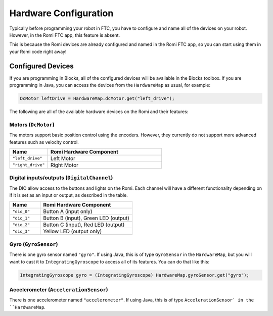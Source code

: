 Hardware Configuration
======================
Typically before programming your robot in FTC, you have to configure and name all of the devices on your robot.
However, in the Romi FTC app, this feature is absent.

This is because the Romi devices are already configured and named in the Romi FTC app, so you can start using them in your Romi code right away!

Configured Devices
------------------
If you are programming in Blocks, all of the configured devices will be available in the Blocks toolbox.
If you are programming in Java, you can access the devices from the ``HardwareMap`` as usual, for example:

.. code-block:: java

  DcMotor leftDrive = HardwareMap.dcMotor.get("left_drive");

The following are all of the available hardware devices on the Romi and their features:

Motors (``DcMotor``)
^^^^^^^^^^^^^^^^^^^^^^^

The motors support basic position control using the encoders. However, they currently do not support more advanced features such as velocity control.

.. list-table::
   :widths: 25 75
   :header-rows: 1

   * - Name
     - Romi Hardware Component
   * - ``"left_drive"``
     - Left Motor
   * - ``"right_drive"``
     - Right Motor

Digital inputs/outputs (``DigitalChannel``)
^^^^^^^^^^^^^^^^^^^^^^^^^^^^^^^^^^^^^^^^^^^^

The DIO allow access to the buttons and lights on the Romi. Each channel will have a different functionality depending on
if it is set as an input or output, as described in the table.

.. list-table::
   :widths: 25 75
   :header-rows: 1

   * - Name
     - Romi Hardware Component
   * - ``"dio_0"``
     - Button A (input only)
   * - ``"dio_1"``
     - Button B (input), Green LED (output)
   * - ``"dio_2"``
     - Button C (input), Red LED (output)
   * - ``"dio_3"``
     - Yellow LED (output only)

Gyro (``GyroSensor``)
^^^^^^^^^^^^^^^^^^^^^

There is one gyro sensor named ``"gyro"``. If using Java, this is of type ``GyroSensor`` in the ``HardwareMap``,
but you will want to cast it to ``IntegratingGyroscope`` to access all of its features. You can do that like this:

.. code-block:: java

  IntegratingGyroscope gyro = (IntegratingGyroscope) HardwareMap.gyroSensor.get("gyro");

Accelerometer (``AccelerationSensor``)
^^^^^^^^^^^^^^^^^^^^^

There is one accelerometer named ``"accelerometer"``. If using Java, this is of type ``AccelerationSensor` in the ``HardwareMap``.